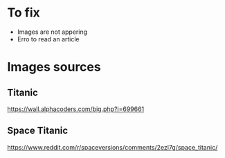 * To fix
 + Images are not appering
 + Erro to read an article

* Images sources

** Titanic

https://wall.alphacoders.com/big.php?i=699661

** Space Titanic

https://www.reddit.com/r/spaceversions/comments/2ezl7g/space_titanic/
